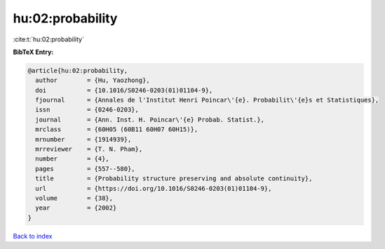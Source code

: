 hu:02:probability
=================

:cite:t:`hu:02:probability`

**BibTeX Entry:**

.. code-block:: bibtex

   @article{hu:02:probability,
     author        = {Hu, Yaozhong},
     doi           = {10.1016/S0246-0203(01)01104-9},
     fjournal      = {Annales de l'Institut Henri Poincar\'{e}. Probabilit\'{e}s et Statistiques},
     issn          = {0246-0203},
     journal       = {Ann. Inst. H. Poincar\'{e} Probab. Statist.},
     mrclass       = {60H05 (60B11 60H07 60H15)},
     mrnumber      = {1914939},
     mrreviewer    = {T. N. Pham},
     number        = {4},
     pages         = {557--580},
     title         = {Probability structure preserving and absolute continuity},
     url           = {https://doi.org/10.1016/S0246-0203(01)01104-9},
     volume        = {38},
     year          = {2002}
   }

`Back to index <../By-Cite-Keys.html>`_
